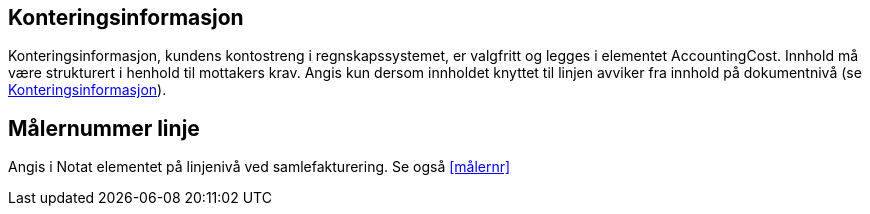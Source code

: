 

== Konteringsinformasjon

Konteringsinformasjon, kundens kontostreng i regnskapssystemet, er valgfritt og legges i elementet AccountingCost. Innhold må være strukturert i henhold til mottakers krav. Angis kun dersom innholdet knyttet til linjen avviker fra innhold på dokumentnivå (se <<_konteringsinformasjon>>).

== Målernummer linje

Angis i Notat elementet på linjenivå ved samlefakturering. Se også <<målernr>>
